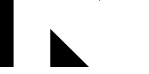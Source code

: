 SplineFontDB: 3.2
FontName: Untitled5
FullName: Untitled5
FamilyName: Untitled5
Weight: Regular
Copyright: Copyright (c) 2020, Cody Callahan
UComments: "2020-12-26: Created with FontForge (http://fontforge.org)"
Version: 001.000
ItalicAngle: 0
UnderlinePosition: -100
UnderlineWidth: 50
Ascent: 800
Descent: 200
InvalidEm: 0
LayerCount: 2
Layer: 0 0 "Back" 1
Layer: 1 0 "Fore" 0
XUID: [1021 108 -1859126814 12873651]
OS2Version: 0
OS2_WeightWidthSlopeOnly: 0
OS2_UseTypoMetrics: 1
CreationTime: 1609003527
ModificationTime: 1609003586
OS2TypoAscent: 0
OS2TypoAOffset: 1
OS2TypoDescent: 0
OS2TypoDOffset: 1
OS2TypoLinegap: 0
OS2WinAscent: 0
OS2WinAOffset: 1
OS2WinDescent: 0
OS2WinDOffset: 1
HheadAscent: 0
HheadAOffset: 1
HheadDescent: 0
HheadDOffset: 1
OS2Vendor: 'PfEd'
DEI: 91125
Encoding: ISO8859-1
UnicodeInterp: none
NameList: AGL For New Fonts
DisplaySize: -48
AntiAlias: 1
FitToEm: 0
WinInfo: 108 12 4
BeginChars: 256 3

StartChar: uni0080
Encoding: 128 128 0
Width: 1233
VWidth: 2048
Flags: HW
LayerCount: 2
Fore
SplineSet
0 2800 m 25
 340 2800 l 1
 340 -850 l 25
 0 -850 l 5
 0 2800 l 25
EndSplineSet
EndChar

StartChar: uni0081
Encoding: 129 129 1
Width: 1233
VWidth: 2048
Flags: HW
LayerCount: 2
Fore
SplineSet
32 105 m 29
 32 -850 l 25
 1000 -850 l 25
 32 105 l 29
EndSplineSet
EndChar

StartChar: uni0082
Encoding: 130 130 2
Width: 1233
VWidth: 2048
Flags: HW
LayerCount: 2
Fore
SplineSet
32 1900 m 25
 32 800 l 29
 1170 1900 l 25
 32 1900 l 25
EndSplineSet
EndChar
EndChars
EndSplineFont
